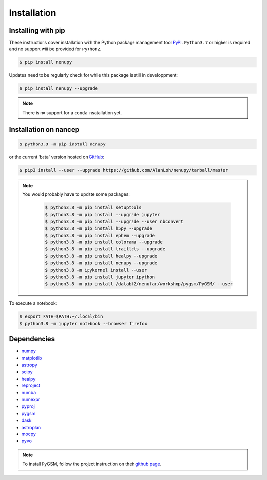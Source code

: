 Installation
============

Installing with pip
-------------------

These instructions cover installation with the Python package
management tool `PyPI <https://pypi.org/project/nenupytf/>`_.
``Python3.7`` or higher is required and no support will be provided for ``Python2``.

.. code-block:: bash

   $ pip install nenupy

Updates need to be regularly check for while this package is still in developpment:

.. code-block:: bash

   $ pip install nenupy --upgrade

.. note:: 

    There is no support for a ``conda`` insatallation yet.


Installation on nancep
----------------------

.. code-block:: bash

   $ python3.8 -m pip install nenupy

or the current 'beta' version hosted on `GitHub <https://github.com/AlanLoh/nenupy>`_:

.. code-block:: bash

   $ pip3 install --user --upgrade https://github.com/AlanLoh/nenupy/tarball/master

.. note::
    
    You would probably have to update some packages:
        
        .. code-block:: bash

            $ python3.8 -m pip install setuptools
            $ python3.8 -m pip install --upgrade jupyter
            $ python3.8 -m pip install --upgrade --user nbconvert
            $ python3.8 -m pip install h5py --upgrade
            $ python3.8 -m pip install ephem --upgrade
            $ python3.8 -m pip install colorama --upgrade
            $ python3.8 -m pip install traitlets --upgrade
            $ python3.8 -m pip install healpy --upgrade
            $ python3.8 -m pip install nenupy --upgrade
            $ python3.8 -m ipykernel install --user
            $ python3.8 -m pip install jupyter ipython
            $ python3.8 -m pip install /databf2/nenufar/workshop/pygsm/PyGSM/ --user

To execute a notebook:

.. code-block:: bash

   $ export PATH=$PATH:~/.local/bin
   $ python3.8 -m jupyter notebook --browser firefox


Dependencies
------------

* `numpy <https://docs.scipy.org/doc/numpy/reference/>`_
* `matplotlib <https://matplotlib.org/3.1.1/contents.html>`_
* `astropy <https://docs.astropy.org/en/stable/>`_
* `scipy <https://www.scipy.org/>`_
* `healpy <https://healpy.readthedocs.io/en/latest/>`_
* `reproject <https://reproject.readthedocs.io/en/stable/>`_
* `numba <http://numba.pydata.org/>`_
* `numexpr <https://numexpr.readthedocs.io/projects/NumExpr3/en/latest/index.html>`_
* `pyproj <https://pyproj4.github.io/pyproj/stable/index.html>`_
* `pygsm <https://github.com/telegraphic/PyGSM>`_
* `dask <https://dask.org/>`_
* `astroplan <https://astroplan.readthedocs.io/en/latest/>`_
* `mocpy <https://cds-astro.github.io/mocpy/>`_
* `pyvo <https://pyvo.readthedocs.io/en/latest/>`_


.. note::
    To install PyGSM, follow the project instruction on their `github page <https://github.com/telegraphic/PyGSM>`_.

